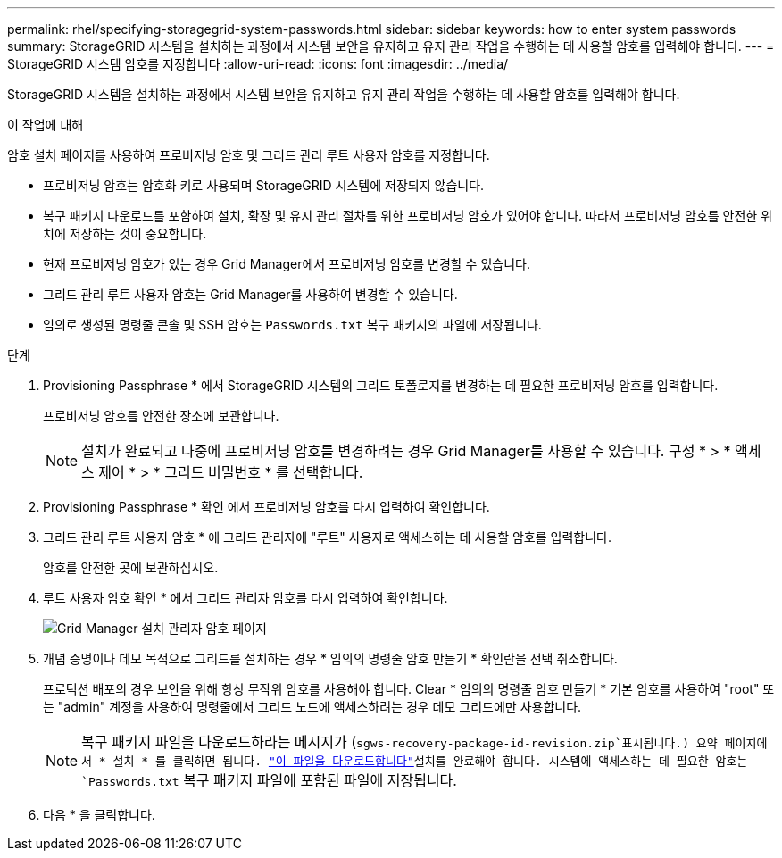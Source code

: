 ---
permalink: rhel/specifying-storagegrid-system-passwords.html 
sidebar: sidebar 
keywords: how to enter system passwords 
summary: StorageGRID 시스템을 설치하는 과정에서 시스템 보안을 유지하고 유지 관리 작업을 수행하는 데 사용할 암호를 입력해야 합니다. 
---
= StorageGRID 시스템 암호를 지정합니다
:allow-uri-read: 
:icons: font
:imagesdir: ../media/


[role="lead"]
StorageGRID 시스템을 설치하는 과정에서 시스템 보안을 유지하고 유지 관리 작업을 수행하는 데 사용할 암호를 입력해야 합니다.

.이 작업에 대해
암호 설치 페이지를 사용하여 프로비저닝 암호 및 그리드 관리 루트 사용자 암호를 지정합니다.

* 프로비저닝 암호는 암호화 키로 사용되며 StorageGRID 시스템에 저장되지 않습니다.
* 복구 패키지 다운로드를 포함하여 설치, 확장 및 유지 관리 절차를 위한 프로비저닝 암호가 있어야 합니다. 따라서 프로비저닝 암호를 안전한 위치에 저장하는 것이 중요합니다.
* 현재 프로비저닝 암호가 있는 경우 Grid Manager에서 프로비저닝 암호를 변경할 수 있습니다.
* 그리드 관리 루트 사용자 암호는 Grid Manager를 사용하여 변경할 수 있습니다.
* 임의로 생성된 명령줄 콘솔 및 SSH 암호는 `Passwords.txt` 복구 패키지의 파일에 저장됩니다.


.단계
. Provisioning Passphrase * 에서 StorageGRID 시스템의 그리드 토폴로지를 변경하는 데 필요한 프로비저닝 암호를 입력합니다.
+
프로비저닝 암호를 안전한 장소에 보관합니다.

+

NOTE: 설치가 완료되고 나중에 프로비저닝 암호를 변경하려는 경우 Grid Manager를 사용할 수 있습니다. 구성 * > * 액세스 제어 * > * 그리드 비밀번호 * 를 선택합니다.

. Provisioning Passphrase * 확인 에서 프로비저닝 암호를 다시 입력하여 확인합니다.
. 그리드 관리 루트 사용자 암호 * 에 그리드 관리자에 "루트" 사용자로 액세스하는 데 사용할 암호를 입력합니다.
+
암호를 안전한 곳에 보관하십시오.

. 루트 사용자 암호 확인 * 에서 그리드 관리자 암호를 다시 입력하여 확인합니다.
+
image::../media/10_gmi_installer_passwords_page.gif[Grid Manager 설치 관리자 암호 페이지]

. 개념 증명이나 데모 목적으로 그리드를 설치하는 경우 * 임의의 명령줄 암호 만들기 * 확인란을 선택 취소합니다.
+
프로덕션 배포의 경우 보안을 위해 항상 무작위 암호를 사용해야 합니다. Clear * 임의의 명령줄 암호 만들기 * 기본 암호를 사용하여 "root" 또는 "admin" 계정을 사용하여 명령줄에서 그리드 노드에 액세스하려는 경우 데모 그리드에만 사용합니다.

+

NOTE: 복구 패키지 파일을 다운로드하라는 메시지가 (`sgws-recovery-package-id-revision.zip`표시됩니다.) 요약 페이지에서 * 설치 * 를 클릭하면 됩니다. link:../maintain/downloading-recovery-package.html["이 파일을 다운로드합니다"]설치를 완료해야 합니다. 시스템에 액세스하는 데 필요한 암호는 `Passwords.txt` 복구 패키지 파일에 포함된 파일에 저장됩니다.

. 다음 * 을 클릭합니다.

